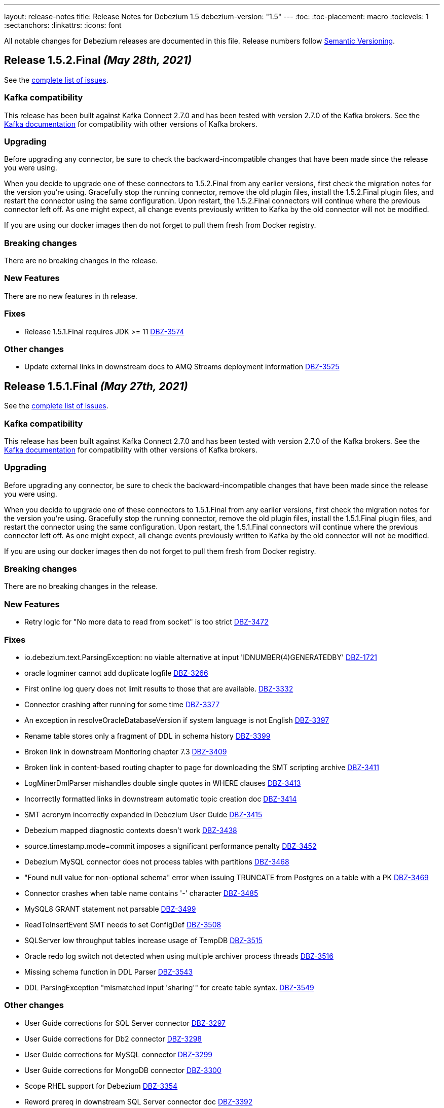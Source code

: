 ---
layout: release-notes
title: Release Notes for Debezium 1.5
debezium-version: "1.5"
---
:toc:
:toc-placement: macro
:toclevels: 1
:sectanchors:
:linkattrs:
:icons: font

All notable changes for Debezium releases are documented in this file.
Release numbers follow http://semver.org[Semantic Versioning].

toc::[]

[[release-1.5.2-final]]
== *Release 1.5.2.Final* _(May 28th, 2021)_

See the https://issues.redhat.com/secure/ReleaseNote.jspa?projectId=12317320&version=12357966[complete list of issues].


=== Kafka compatibility

This release has been built against Kafka Connect 2.7.0 and has been tested with version 2.7.0 of the Kafka brokers.
See the https://kafka.apache.org/documentation/#upgrade[Kafka documentation] for compatibility with other versions of Kafka brokers.


=== Upgrading

Before upgrading any connector, be sure to check the backward-incompatible changes that have been made since the release you were using.

When you decide to upgrade one of these connectors to 1.5.2.Final from any earlier versions,
first check the migration notes for the version you're using.
Gracefully stop the running connector, remove the old plugin files, install the 1.5.2.Final plugin files, and restart the connector using the same configuration.
Upon restart, the 1.5.2.Final connectors will continue where the previous connector left off.
As one might expect, all change events previously written to Kafka by the old connector will not be modified.

If you are using our docker images then do not forget to pull them fresh from Docker registry.


=== Breaking changes

There are no breaking changes in the release.


=== New Features

There are no new features in th release.

=== Fixes

* Release 1.5.1.Final requires JDK >= 11 https://issues.jboss.org/browse/DBZ-3574[DBZ-3574]


=== Other changes

* Update external links in downstream docs to AMQ Streams deployment information  https://issues.jboss.org/browse/DBZ-3525[DBZ-3525]



[[release-1.5.1-final]]
== *Release 1.5.1.Final* _(May 27th, 2021)_

See the https://issues.redhat.com/secure/ReleaseNote.jspa?projectId=12317320&version=12354249[complete list of issues].


=== Kafka compatibility

This release has been built against Kafka Connect 2.7.0 and has been tested with version 2.7.0 of the Kafka brokers.
See the https://kafka.apache.org/documentation/#upgrade[Kafka documentation] for compatibility with other versions of Kafka brokers.


=== Upgrading

Before upgrading any connector, be sure to check the backward-incompatible changes that have been made since the release you were using.

When you decide to upgrade one of these connectors to 1.5.1.Final from any earlier versions,
first check the migration notes for the version you're using.
Gracefully stop the running connector, remove the old plugin files, install the 1.5.1.Final plugin files, and restart the connector using the same configuration.
Upon restart, the 1.5.1.Final connectors will continue where the previous connector left off.
As one might expect, all change events previously written to Kafka by the old connector will not be modified.

If you are using our docker images then do not forget to pull them fresh from Docker registry.


=== Breaking changes

There are no breaking changes in the release.


=== New Features

* Retry logic for "No more data to read from socket" is too strict https://issues.jboss.org/browse/DBZ-3472[DBZ-3472]


=== Fixes

* io.debezium.text.ParsingException: no viable alternative at input 'IDNUMBER(4)GENERATEDBY' https://issues.jboss.org/browse/DBZ-1721[DBZ-1721]
* oracle logminer cannot add duplicate logfile https://issues.jboss.org/browse/DBZ-3266[DBZ-3266]
* First online log query does not limit results to those that are available. https://issues.jboss.org/browse/DBZ-3332[DBZ-3332]
* Connector crashing after running for some time https://issues.jboss.org/browse/DBZ-3377[DBZ-3377]
* An exception in resolveOracleDatabaseVersion if system language is not English https://issues.jboss.org/browse/DBZ-3397[DBZ-3397]
* Rename table stores only a fragment of DDL in schema history https://issues.jboss.org/browse/DBZ-3399[DBZ-3399]
* Broken link in downstream Monitoring chapter 7.3 https://issues.jboss.org/browse/DBZ-3409[DBZ-3409]
* Broken link in content-based routing chapter to page for downloading the SMT scripting archive  https://issues.jboss.org/browse/DBZ-3411[DBZ-3411]
* LogMinerDmlParser mishandles double single quotes in WHERE clauses https://issues.jboss.org/browse/DBZ-3413[DBZ-3413]
* Incorrectly formatted links in downstream automatic topic creation doc https://issues.jboss.org/browse/DBZ-3414[DBZ-3414]
* SMT acronym incorrectly expanded in Debezium User Guide https://issues.jboss.org/browse/DBZ-3415[DBZ-3415]
* Debezium mapped diagnostic contexts doesn't work https://issues.jboss.org/browse/DBZ-3438[DBZ-3438]
* source.timestamp.mode=commit imposes a significant performance penalty https://issues.jboss.org/browse/DBZ-3452[DBZ-3452]
* Debezium MySQL connector does not process tables with partitions https://issues.jboss.org/browse/DBZ-3468[DBZ-3468]
* "Found null value for non-optional schema" error when issuing TRUNCATE from Postgres on a table with a PK https://issues.jboss.org/browse/DBZ-3469[DBZ-3469]
* Connector crashes when table name contains '-' character https://issues.jboss.org/browse/DBZ-3485[DBZ-3485]
* MySQL8 GRANT statement not parsable https://issues.jboss.org/browse/DBZ-3499[DBZ-3499]
* ReadToInsertEvent SMT needs to set ConfigDef https://issues.jboss.org/browse/DBZ-3508[DBZ-3508]
* SQLServer low throughput tables increase usage of TempDB https://issues.jboss.org/browse/DBZ-3515[DBZ-3515]
* Oracle redo log switch not detected when using multiple archiver process threads https://issues.jboss.org/browse/DBZ-3516[DBZ-3516]
* Missing schema function in DDL Parser https://issues.jboss.org/browse/DBZ-3543[DBZ-3543]
* DDL ParsingException "mismatched input 'sharing'" for create table syntax. https://issues.jboss.org/browse/DBZ-3549[DBZ-3549]


=== Other changes

* User Guide corrections for SQL Server connector https://issues.jboss.org/browse/DBZ-3297[DBZ-3297]
* User Guide corrections for Db2 connector https://issues.jboss.org/browse/DBZ-3298[DBZ-3298]
* User Guide corrections for MySQL connector https://issues.jboss.org/browse/DBZ-3299[DBZ-3299]
* User Guide corrections for MongoDB connector https://issues.jboss.org/browse/DBZ-3300[DBZ-3300]
* Scope RHEL support for Debezium https://issues.jboss.org/browse/DBZ-3354[DBZ-3354]
* Reword prereq in downstream SQL Server connector doc  https://issues.jboss.org/browse/DBZ-3392[DBZ-3392]
* Duplicate entry in MySQL connector properties table for `mysql-property-skipped-operations`  https://issues.jboss.org/browse/DBZ-3402[DBZ-3402]
* Upgrade binlog client https://issues.jboss.org/browse/DBZ-3463[DBZ-3463]
* Backport documentation fixes to 1.5 https://issues.jboss.org/browse/DBZ-3532[DBZ-3532]



[[release-1.5.0-final]]
== *Release 1.5.0.Final* _(April 7th, 2021)_

See the https://issues.redhat.com/secure/ReleaseNote.jspa?projectId=12317320&version=12354718[complete list of issues].


=== Kafka compatibility

This release has been built against Kafka Connect 2.7.0 and has been tested with version 2.7.0 of the Kafka brokers.
See the https://kafka.apache.org/documentation/#upgrade[Kafka documentation] for compatibility with other versions of Kafka brokers.


=== Upgrading

Before upgrading any connector, be sure to check the backward-incompatible changes that have been made since the release you were using.

When you decide to upgrade one of these connectors to 1.5.0.Final from any earlier versions,
first check the migration notes for the version you're using.
Gracefully stop the running connector, remove the old plugin files, install the 1.5.0.Final plugin files, and restart the connector using the same configuration.
Upon restart, the 1.5.0.Final connectors will continue where the previous connector left off.
As one might expect, all change events previously written to Kafka by the old connector will not be modified.

If you are using our docker images then do not forget to pull them fresh from Docker registry.


=== Breaking changes

There are no breaking changes in the release.


=== New Features

* Add support for Redis Streams target in Debezium Server https://issues.jboss.org/browse/DBZ-2879[DBZ-2879]
* Provide LSN coordinates as standardized sequence field https://issues.jboss.org/browse/DBZ-2911[DBZ-2911]


=== Fixes

* Do not mine Data Guard archive log entries https://issues.jboss.org/browse/DBZ-3341[DBZ-3341]
* Debezium stuck in an infinite loop on boot https://issues.jboss.org/browse/DBZ-3343[DBZ-3343]
* Schema change SourceRecords have null partition https://issues.jboss.org/browse/DBZ-3347[DBZ-3347]
* LogMiner can incorrectly resolve that SCN is available https://issues.jboss.org/browse/DBZ-3348[DBZ-3348]
* The event.deserialization.failure.handling.mode is documented incorrectly https://issues.jboss.org/browse/DBZ-3353[DBZ-3353]
* DB2 Function wrong https://issues.jboss.org/browse/DBZ-3362[DBZ-3362]
* LogMiner parser incorrectly parses UNISTR function https://issues.jboss.org/browse/DBZ-3367[DBZ-3367]
* Invalid Decimal schema: scale parameter not found https://issues.jboss.org/browse/DBZ-3371[DBZ-3371]


=== Other changes

* Allow Debezium Server to be used with Apicurio converters https://issues.jboss.org/browse/DBZ-2388[DBZ-2388]
* Remove connector properties from descriptors on the /connector-types response https://issues.jboss.org/browse/DBZ-3316[DBZ-3316]
* Literal attribute rendered in deployment instructions for the downstream PostgreSQL connector  https://issues.jboss.org/browse/DBZ-3338[DBZ-3338]
* Fix test failures due to existing database object artifacts https://issues.jboss.org/browse/DBZ-3344[DBZ-3344]
* Use correct repository level PAT for building debezium website  https://issues.jboss.org/browse/DBZ-3345[DBZ-3345]
* Document configuration of max.request.size  https://issues.jboss.org/browse/DBZ-3355[DBZ-3355]
* Use Java 8 for Cassandra workflow https://issues.jboss.org/browse/DBZ-3357[DBZ-3357]
* Trigger workflow on workflow definition update https://issues.jboss.org/browse/DBZ-3358[DBZ-3358]
* Prefer DDL before logical schema in history recovery https://issues.jboss.org/browse/DBZ-3361[DBZ-3361]
* Add missing space and omitted command to PostgreSQL connector doc  https://issues.jboss.org/browse/DBZ-3372[DBZ-3372]
* Wrong badge on Docker Hub https://issues.jboss.org/browse/DBZ-3383[DBZ-3383]



[[release-1.5.0-cr1]]
== *Release 1.5.0.CR1* _(March 24th, 2021)_

See the https://issues.redhat.com/secure/ReleaseNote.jspa?projectId=12317320&version=12354265[complete list of issues].


=== Kafka compatibility

This release has been built against Kafka Connect 2.7.0 and has been tested with version 2.7.0 of the Kafka brokers.
See the https://kafka.apache.org/documentation/#upgrade[Kafka documentation] for compatibility with other versions of Kafka brokers.


=== Upgrading

Before upgrading any connector, be sure to check the backward-incompatible changes that have been made since the release you were using.

When you decide to upgrade one of these connectors to 1.5.0.CR1 from any earlier versions,
first check the migration notes for the version you're using.
Gracefully stop the running connector, remove the old plugin files, install the 1.5.0.CR1 plugin files, and restart the connector using the same configuration.
Upon restart, the 1.5.0.CR1 connectors will continue where the previous connector left off.
As one might expect, all change events previously written to Kafka by the old connector will not be modified.

If you are using our docker images then do not forget to pull them fresh from Docker registry.


=== Breaking changes

Oracle connector was promoted from incubation to stable state (https://issues.jboss.org/browse/DBZ-3290[DBZ-3290]).
As the result the following changes were included to prevent future breaking changes

* configuration option `database.oracle.version` has been removed
* the LogMiner specific metrics has been incorporated to the streaming metrics
* `scn` and `commit_scn` fields in the source info block are no longer `LONG` but `STRING` to enable very large SCN values (https://issues.jboss.org/browse/DBZ-2994[DBZ-2994])

=== New Features

* Upgrade to Apache Kafka 2.7.0 https://issues.jboss.org/browse/DBZ-2872[DBZ-2872]
* Add more parameters to TLS support https://issues.jboss.org/browse/DBZ-3262[DBZ-3262]


=== Fixes

* Debezium logs "is not a valid Avro schema name" can be too verbose https://issues.jboss.org/browse/DBZ-2511[DBZ-2511]
* message.key.columns Regex Validation Time Complexity https://issues.jboss.org/browse/DBZ-2957[DBZ-2957]
* OID values don't fit to INT32 schema https://issues.jboss.org/browse/DBZ-3033[DBZ-3033]
* Connector automatically restart on ORA-26653 https://issues.jboss.org/browse/DBZ-3236[DBZ-3236]
* UI container has no assets (JS artifacts, fonts, etc) and randomly fails building https://issues.jboss.org/browse/DBZ-3247[DBZ-3247]
* Revert Clob behavior for Oracle LogMiner to avoid null values https://issues.jboss.org/browse/DBZ-3257[DBZ-3257]
* SQL Server misses description for decimal.handling.mode https://issues.jboss.org/browse/DBZ-3267[DBZ-3267]
* Oracle connector ignores time.precision.mode and just uses adaptive mode https://issues.jboss.org/browse/DBZ-3268[DBZ-3268]
* commons-logging JAR is missing from Debezium Server distro https://issues.jboss.org/browse/DBZ-3277[DBZ-3277]
* MongoDB timeouts crash the whole connector https://issues.jboss.org/browse/DBZ-3278[DBZ-3278]
* Prefer archive logs over redo logs of the same SCN range https://issues.jboss.org/browse/DBZ-3292[DBZ-3292]
* LogMiner mining query may unintentionally skip records https://issues.jboss.org/browse/DBZ-3295[DBZ-3295]
* IndexOutOfBoundsException when LogMiner DML update statement contains a function as last column's value https://issues.jboss.org/browse/DBZ-3305[DBZ-3305]
* Out of memory with mysql snapshots (regression of DBZ-94) https://issues.jboss.org/browse/DBZ-3309[DBZ-3309]
* Keyword ORDER is a valid identifier in MySQL grammar https://issues.jboss.org/browse/DBZ-3310[DBZ-3310]
* DDL statement couldn't be parsed for ROW_FORMAT=TOKUDB_QUICKLZ https://issues.jboss.org/browse/DBZ-3311[DBZ-3311]
* LogMiner can miss a log switch event if too many switches occur. https://issues.jboss.org/browse/DBZ-3319[DBZ-3319]
* Function MOD is missing from MySQL grammar https://issues.jboss.org/browse/DBZ-3333[DBZ-3333]
* Incorrect SR label names in OCP testusite https://issues.jboss.org/browse/DBZ-3336[DBZ-3336]
* DB2 upstream tests are still using master as the default branch https://issues.jboss.org/browse/DBZ-3337[DBZ-3337]


=== Other changes

* Demo: Exploring non-key joins of Kafka Streams 2.4 https://issues.jboss.org/browse/DBZ-2100[DBZ-2100]
* Publish Debezium BOM POM https://issues.jboss.org/browse/DBZ-2145[DBZ-2145]
* Use BigInteger as SCN rather than BigDecimal https://issues.jboss.org/browse/DBZ-2457[DBZ-2457]
* Document ChangeConsumer usage for Debezium Engine https://issues.jboss.org/browse/DBZ-2520[DBZ-2520]
* Add check that target release is set https://issues.jboss.org/browse/DBZ-2536[DBZ-2536]
* Consolidate multiple JMX beans during Oracle streaming with LogMiner https://issues.jboss.org/browse/DBZ-2537[DBZ-2537]
* Create script for listing all contributors of a release https://issues.jboss.org/browse/DBZ-2592[DBZ-2592]
* Explicitly mention Debezium Engine database history config for different connectors https://issues.jboss.org/browse/DBZ-2665[DBZ-2665]
* Cleanup by restructuring Debezium UI REST API structure https://issues.jboss.org/browse/DBZ-3031[DBZ-3031]
* Make Debezium main repo build checks artifacts for CI/CD checks in sibling repositories available on Maven Central  https://issues.jboss.org/browse/DBZ-3142[DBZ-3142]
* Handle duplicate warnings for deprecated options https://issues.jboss.org/browse/DBZ-3218[DBZ-3218]
* Upgrade Jackson as per AK 2.7 https://issues.jboss.org/browse/DBZ-3221[DBZ-3221]
* Document the need of qualified names in snapshot.include.collection.list https://issues.jboss.org/browse/DBZ-3244[DBZ-3244]
* Add snapshot.select.statement.override options to Oracle documentation https://issues.jboss.org/browse/DBZ-3250[DBZ-3250]
* Remove all possible backend calls from non-validation mode https://issues.jboss.org/browse/DBZ-3255[DBZ-3255]
* Document delayed TX END markers https://issues.jboss.org/browse/DBZ-3261[DBZ-3261]
* Extended scripting SMT docs with handling of non-data events https://issues.jboss.org/browse/DBZ-3269[DBZ-3269]
* Unify column inclusion/exclusion handling https://issues.jboss.org/browse/DBZ-3271[DBZ-3271]
* Downstream conditional spans topic boundary in db2 doc https://issues.jboss.org/browse/DBZ-3272[DBZ-3272]
* Add info about languge dependencies into scripting SMTs https://issues.jboss.org/browse/DBZ-3280[DBZ-3280]
* Copyright check script should take additional connector repos into consideration https://issues.jboss.org/browse/DBZ-3281[DBZ-3281]
* Intermittent failure of MyMetricsIT.testStreamingOnlyMetrics https://issues.jboss.org/browse/DBZ-3304[DBZ-3304]
* Remove references to supported configurations from Db2 connector documentation https://issues.jboss.org/browse/DBZ-3308[DBZ-3308]
* Use separate API calls to get the connector info(name, id etc) and details(Properties) https://issues.jboss.org/browse/DBZ-3314[DBZ-3314]
* Documentation updates should trigger a website build https://issues.jboss.org/browse/DBZ-3320[DBZ-3320]
* Cassandra connector is not part of core CI build https://issues.jboss.org/browse/DBZ-3335[DBZ-3335]



[[release-1.5.0-beta2]]
== *Release 1.5.0.Beta2* _(March 12th, 2021)_

See the https://issues.redhat.com/secure/ReleaseNote.jspa?projectId=12317320&version=12354047[complete list of issues].


=== Kafka compatibility

This release has been built against Kafka Connect 2.6.1 and has been tested with version 2.6.1 of the Kafka brokers.
See the https://kafka.apache.org/documentation/#upgrade[Kafka documentation] for compatibility with other versions of Kafka brokers.


=== Upgrading

Before upgrading any connector, be sure to check the backward-incompatible changes that have been made since the release you were using.

When you decide to upgrade one of these connectors to 1.5.0.Beta2 from any earlier versions,
first check the migration notes for the version you're using.
Gracefully stop the running connector, remove the old plugin files, install the 1.5.0.Beta2 plugin files, and restart the connector using the same configuration.
Upon restart, the 1.5.0.Beta2 connectors will continue where the previous connector left off.
As one might expect, all change events previously written to Kafka by the old connector will not be modified.

If you are using our docker images then do not forget to pull them fresh from Docker registry.


=== Breaking changes

The Oracle connector emits NUMBER(1) columns as `int8` now by default. To emit them as `boolean` instead, use the `io.debezium.connector.oracle.converters.NumberOneToBooleanConverter` as described in the connector documentation (https://issues.jboss.org/browse/DBZ-3208[DBZ-3208]).

The Debezium connector for Oracle now uses the LogMiner-based capturing implementation by default. In order to use the XStream-based implementation, set the connector option `database.connection.adapter` to `xstream` (https://issues.jboss.org/browse/DBZ-3241[DBZ-3241]).

=== New Features

* Detect and skip non-parent index-organized tables https://issues.jboss.org/browse/DBZ-3036[DBZ-3036]
* Capture additional JMX metrics for LogMiner https://issues.jboss.org/browse/DBZ-3038[DBZ-3038]
* Incorrect information in Debezium connector for Postgres documentation https://issues.jboss.org/browse/DBZ-3197[DBZ-3197]
* Add support for SET column type https://issues.jboss.org/browse/DBZ-3199[DBZ-3199]
* Improve relocation logic for processed commitLog files  https://issues.jboss.org/browse/DBZ-3224[DBZ-3224]
* Disable log.mining.transaction.retention.hours logic by default https://issues.jboss.org/browse/DBZ-3242[DBZ-3242]
* Provide a signalling table https://issues.jboss.org/browse/DBZ-3141[DBZ-3141]
* Update sensitive env vars for connect-base image https://issues.jboss.org/browse/DBZ-3223[DBZ-3223]
* Support specifying kinesis endpoint in debezium server https://issues.jboss.org/browse/DBZ-3246[DBZ-3246]
* Add log4j.properties file https://issues.jboss.org/browse/DBZ-3248[DBZ-3248]


=== Fixes

* Error in LSN https://issues.jboss.org/browse/DBZ-2417[DBZ-2417]
* Connector restarts with an SCN that was previously processed. https://issues.jboss.org/browse/DBZ-2875[DBZ-2875]
* Misleading error message for filtered publication with misconfigured filters https://issues.jboss.org/browse/DBZ-2885[DBZ-2885]
* There are still important problems with Oracle LogMiner https://issues.jboss.org/browse/DBZ-2976[DBZ-2976]
* Don't execute initial statements upon connector validation https://issues.jboss.org/browse/DBZ-3030[DBZ-3030]
* Forever stuck with new binlog parser (1.3 and later) when processing big JSON column data  https://issues.jboss.org/browse/DBZ-3106[DBZ-3106]
* Change Events are not captured after initial load https://issues.jboss.org/browse/DBZ-3128[DBZ-3128]
* Repeating Unknown schema error even after recent schema_recovery https://issues.jboss.org/browse/DBZ-3146[DBZ-3146]
* CloudEvent value id field is not unique https://issues.jboss.org/browse/DBZ-3157[DBZ-3157]
* Oracle connector fails when using database.tablename.case.insensitive=true https://issues.jboss.org/browse/DBZ-3190[DBZ-3190]
* DML parser IndexOutOfRangeException with where-clause using "IS NULL" https://issues.jboss.org/browse/DBZ-3193[DBZ-3193]
* ORA-01284 file cannot be opened error when file locked by another process https://issues.jboss.org/browse/DBZ-3194[DBZ-3194]
* CommitThroughput metrics can raise division by zero error https://issues.jboss.org/browse/DBZ-3200[DBZ-3200]
* LogMiner does not process NUMBER(1) data https://issues.jboss.org/browse/DBZ-3208[DBZ-3208]
* Update MongoDB driver version https://issues.jboss.org/browse/DBZ-3212[DBZ-3212]
* Extra connectors are not buildable unless main Debezium is built locally https://issues.jboss.org/browse/DBZ-3213[DBZ-3213]
* Docker image debezium/server:1.5 won't start https://issues.jboss.org/browse/DBZ-3217[DBZ-3217]
* Debezium Oracle Connector not excluding table columns https://issues.jboss.org/browse/DBZ-3219[DBZ-3219]
* LogMiner parse failure with Update DML with no where condition https://issues.jboss.org/browse/DBZ-3235[DBZ-3235]
* Debezium 1.4.2.Final and onwards unable to parse sasl.jaas.config from env var https://issues.jboss.org/browse/DBZ-3245[DBZ-3245]
* Debezium engine should call stop on task even when start fails https://issues.jboss.org/browse/DBZ-3251[DBZ-3251]
* No meaningful message provided when oracle driver is missing https://issues.jboss.org/browse/DBZ-3254[DBZ-3254]


=== Other changes

* Discuss capture job configuration as a tuning option for SQL Server and Db2 https://issues.jboss.org/browse/DBZ-2122[DBZ-2122]
* Prepare customizing auto-created topics doc for downstream https://issues.jboss.org/browse/DBZ-2654[DBZ-2654]
* Wrong warning about deprecated options https://issues.jboss.org/browse/DBZ-3084[DBZ-3084]
* Have non-validating mode in the UI https://issues.jboss.org/browse/DBZ-3088[DBZ-3088]
* Move container image builds to GH Actions https://issues.jboss.org/browse/DBZ-3131[DBZ-3131]
* Exclude CommonConnectorConfig.PROVIDE_TRANSACTION_METADATA from connectors not supporting it https://issues.jboss.org/browse/DBZ-3132[DBZ-3132]
* Add example for Debezium UI to debezium-examples repo https://issues.jboss.org/browse/DBZ-3134[DBZ-3134]
* Clarify required privileges for using pgoutput https://issues.jboss.org/browse/DBZ-3138[DBZ-3138]
* Do not rely on Max SCN seed value w/LogMiner https://issues.jboss.org/browse/DBZ-3145[DBZ-3145]
* Postgres documentation improvements https://issues.jboss.org/browse/DBZ-3149[DBZ-3149]
* Support running Oracle test suite in non-CDB (no PDB name) mode https://issues.jboss.org/browse/DBZ-3154[DBZ-3154]
* Update Oracle documentation https://issues.jboss.org/browse/DBZ-3156[DBZ-3156]
* Move the Oracle connector to the main repostory https://issues.jboss.org/browse/DBZ-3166[DBZ-3166]
* Minor editorial update to PostgreSQL connector documentation https://issues.jboss.org/browse/DBZ-3192[DBZ-3192]
* Incorrect link/anchor pair for truncate.handling.mode property in PG properties documentation https://issues.jboss.org/browse/DBZ-3195[DBZ-3195]
* Update oracle-vagrant-box https://issues.jboss.org/browse/DBZ-3206[DBZ-3206]
* Update Oracle versions tested https://issues.jboss.org/browse/DBZ-3215[DBZ-3215]
* Oracle test suite does not always clean-up tables after tests https://issues.jboss.org/browse/DBZ-3237[DBZ-3237]
* Update Oracle tutorial example https://issues.jboss.org/browse/DBZ-3239[DBZ-3239]
* Use LogMiner adapter by default for Oracle connector https://issues.jboss.org/browse/DBZ-3241[DBZ-3241]
* Avoid reference to upstream Docker set-up https://issues.jboss.org/browse/DBZ-3259[DBZ-3259]



[[release-1.5.0-beta1]]
== *Release 1.5.0.Beta1* _(February 23rd, 2021)_

See the https://issues.redhat.com/secure/ReleaseNote.jspa?projectId=12317320&version=12353830[complete list of issues].


=== Kafka compatibility

This release has been built against Kafka Connect 2.6.1 and has been tested with version 2.6.1 of the Kafka brokers.
See the https://kafka.apache.org/documentation/#upgrade[Kafka documentation] for compatibility with other versions of Kafka brokers.


=== Upgrading

Before upgrading any connector, be sure to check the backward-incompatible changes that have been made since the release you were using.

When you decide to upgrade one of these connectors to 1.5.0.Beta1 from any earlier versions,
first check the migration notes for the version you're using.
Gracefully stop the running connector, remove the old plugin files, install the 1.5.0.Beta1 plugin files, and restart the connector using the same configuration.
Upon restart, the 1.5.0.Beta1 connectors will continue where the previous connector left off.
As one might expect, all change events previously written to Kafka by the old connector will not be modified.

If you are using our docker images then do not forget to pull them fresh from Docker registry.


=== Breaking changes

A regression in the binlog client used by Debezium was identified where large JSON documents in a MySQL JSON column cause a severe performance degredation (https://issues.jboss.org/browse/DBZ-3106[DBZ-3106]).
This issue is under active discussion with the maintainer of the binlog client library.

In earlier versions of Debezium, the MySQL connector incorrectly emitted snapshot events using the `c` (create) operation type instead of the correct type `r` (read).
If you have consumers which rely on that earlier behavior, you can use the `io.debezium.connector.mysql.transforms.ReadToInsertEvent` single message transform to emulate that earlier behavior (https://issues.jboss.org/browse/DBZ-2788[DBZ-2788]).
A connector option which accidentally was introduced in 1.4.0 for this same purpose, `snapshot.events.as.inserts`, got removed again, and the SMT should be used instead in this situation.
This SMT is meant for migration purposes only and will be removed in a future Debezium version.

The (incubating) Debezium connector for Oracle emits transaction ids in lower-case now, differing from the previous behavior of returning them as upper-case (https://issues.jboss.org/browse/DBZ-3165[DBZ-3165]).

The previously deprecated snapshot mode `INITIAL_SCHEMA_ONLY` of the Oracle connector has been removed. Please use `SCHEMA_ONLY` instead (https://issues.jboss.org/browse/DBZ-3034[DBZ-3034]).

=== New Features

* Make field descriptions consistent for time values (milliseconds, ms, sec, seconds, etc) https://issues.jboss.org/browse/DBZ-2858[DBZ-2858]
* DebeziumEngine RecordChangeEvents cannot be modified https://issues.jboss.org/browse/DBZ-2897[DBZ-2897]
* Add license headers and related checkstyle checks for Debezium UI files https://issues.jboss.org/browse/DBZ-2985[DBZ-2985]
* Display commit SHA of UI frontend/backend somewhere in the footer https://issues.jboss.org/browse/DBZ-3052[DBZ-3052]
* Implement UX suggestions for display of connector type https://issues.jboss.org/browse/DBZ-3054[DBZ-3054]
* SqlServerConnector does not implement validate https://issues.jboss.org/browse/DBZ-3056[DBZ-3056]
* Database History Producer does not close with a timeout https://issues.jboss.org/browse/DBZ-3075[DBZ-3075]
* Improve DML parser performance https://issues.jboss.org/browse/DBZ-3078[DBZ-3078]
* Connector list table UI improvement desktop/mobile https://issues.jboss.org/browse/DBZ-3079[DBZ-3079]
* Vitess Connector adds support for Vitess 9.0.0 GA https://issues.jboss.org/browse/DBZ-3100[DBZ-3100]
* Improve layout for Column Truncate - Mask Component https://issues.jboss.org/browse/DBZ-3101[DBZ-3101]
* Improve layout for Data options component and main wizard nav https://issues.jboss.org/browse/DBZ-3105[DBZ-3105]
* Add ability to skip tests based on available database options https://issues.jboss.org/browse/DBZ-3110[DBZ-3110]
* Support for Transaction Metadata in MySql connector https://issues.jboss.org/browse/DBZ-3114[DBZ-3114]
* Add support for JSON column type https://issues.jboss.org/browse/DBZ-3115[DBZ-3115]
* Add support for ENUM column type https://issues.jboss.org/browse/DBZ-3124[DBZ-3124]
* Enable easy downloading of Camel Kafka Connectors https://issues.jboss.org/browse/DBZ-3136[DBZ-3136]
* Capture LogMiner session parameters when session fails to start https://issues.jboss.org/browse/DBZ-3153[DBZ-3153]
* Process special values in temporal datatypes https://issues.jboss.org/browse/DBZ-2614[DBZ-2614]


=== Fixes

* Negative timestamps are converted to positive during snapshot https://issues.jboss.org/browse/DBZ-2616[DBZ-2616]
* Wrong reference to KafkaConnector in setting up Debezium https://issues.jboss.org/browse/DBZ-2745[DBZ-2745]
* Oracle Connector(Using Logminer) with Oracle RDS (v12) does not capture changes https://issues.jboss.org/browse/DBZ-2754[DBZ-2754]
* Oracle connector causes ORA-65090 when connecting to an Oracle instance running in non-CDB mode https://issues.jboss.org/browse/DBZ-2795[DBZ-2795]
* Warnings and notifications from PostgreSQL are ignored by the connector until the connection is closed https://issues.jboss.org/browse/DBZ-2865[DBZ-2865]
* Add support for MySQL to UI Backend  https://issues.jboss.org/browse/DBZ-2950[DBZ-2950]
* ExtractNewRecord SMT incorrectly extracts ts_ms from source info https://issues.jboss.org/browse/DBZ-2984[DBZ-2984]
* Replication terminates with ORA-01291: missing log file https://issues.jboss.org/browse/DBZ-3001[DBZ-3001]
* Kafka Docker image the HEAP_OPTS variable is not used https://issues.jboss.org/browse/DBZ-3006[DBZ-3006]
* Support multiple schemas with Oracle LogMiner https://issues.jboss.org/browse/DBZ-3009[DBZ-3009]
* Function calls does not allow parentheses for functions with non-mandatory parentheses https://issues.jboss.org/browse/DBZ-3017[DBZ-3017]
* Complete support for properties that contain hyphens https://issues.jboss.org/browse/DBZ-3019[DBZ-3019]
* UI issues with connectors table row expansion state https://issues.jboss.org/browse/DBZ-3049[DBZ-3049]
* SQLException for Global temp tables  from OracleDatabaseMetaData.getIndexInfo() makes Debezium snapshotting fail https://issues.jboss.org/browse/DBZ-3057[DBZ-3057]
* Cassandra Connector doesn't support Cassandra version >=3.11.5 https://issues.jboss.org/browse/DBZ-3060[DBZ-3060]
* Make Cassandra Connector work with CommitLogTransfer better https://issues.jboss.org/browse/DBZ-3063[DBZ-3063]
* no viable alternative at input 'create or replace index' https://issues.jboss.org/browse/DBZ-3067[DBZ-3067]
* Connect image propagates  env vars starting with CONNECT prefix https://issues.jboss.org/browse/DBZ-3070[DBZ-3070]
* PgOutputMessageDecoder doesn't order primary keys https://issues.jboss.org/browse/DBZ-3074[DBZ-3074]
* Strange transaction metadata for Oracle logminer connector https://issues.jboss.org/browse/DBZ-3090[DBZ-3090]
* Getting RejectedExecutionException when checking topic settings from KafkaDatabaseHistory.checkTopicSettings https://issues.jboss.org/browse/DBZ-3096[DBZ-3096]
* Environment Variables with spaces are truncated when written to properties file https://issues.jboss.org/browse/DBZ-3103[DBZ-3103]
* Error: Supplemental logging not configured for table. Use command: ALTER TABLE  https://issues.jboss.org/browse/DBZ-3109[DBZ-3109]
* Uncaught (in promise) TypeError: Cannot read property 'call' of undefined https://issues.jboss.org/browse/DBZ-3125[DBZ-3125]
* Final stage of snapshot analyzes tables not present in table.include.list thus stumbles upon unsupported XMLTYPE table https://issues.jboss.org/browse/DBZ-3151[DBZ-3151]
* Missing Prometheus port in kafka network policy  https://issues.jboss.org/browse/DBZ-3170[DBZ-3170]
* XStream does not process NUMER(1) data https://issues.jboss.org/browse/DBZ-3172[DBZ-3172]


=== Other changes

* Setup CI job for DB2  https://issues.jboss.org/browse/DBZ-2235[DBZ-2235]
* Integration with Service Registry promoted to GA https://issues.jboss.org/browse/DBZ-2815[DBZ-2815]
* Remove DECIMAL string sanitisation once Vitess upstream bug is fixed https://issues.jboss.org/browse/DBZ-2908[DBZ-2908]
* Review format and configuration options for Db2 for GA https://issues.jboss.org/browse/DBZ-2977[DBZ-2977]
* Test with Postgres 13 https://issues.jboss.org/browse/DBZ-3022[DBZ-3022]
* Prepare Debezium UI to participate in upstream releases https://issues.jboss.org/browse/DBZ-3027[DBZ-3027]
* Upgrade testcontainers to 1.15.1  https://issues.jboss.org/browse/DBZ-3066[DBZ-3066]
* Use new deployment endpoint for releases to Maven Central https://issues.jboss.org/browse/DBZ-3069[DBZ-3069]
* Remove obsolete Awestruct container image https://issues.jboss.org/browse/DBZ-3072[DBZ-3072]
* "JDBC driver" doesn't make sense for non-relational connectors https://issues.jboss.org/browse/DBZ-3076[DBZ-3076]
* Replace RecordMakers with MySqlChangeRecordEmitter https://issues.jboss.org/browse/DBZ-3077[DBZ-3077]
* Make CI builds resilient against disconnects on GH Actions infrastructure https://issues.jboss.org/browse/DBZ-3083[DBZ-3083]
* Separate SourceInfo and MySQL offset context https://issues.jboss.org/browse/DBZ-3086[DBZ-3086]
* Remove zero-width whitespace from option names https://issues.jboss.org/browse/DBZ-3087[DBZ-3087]
* Adapt UI for MySQL connector type https://issues.jboss.org/browse/DBZ-3091[DBZ-3091]
* Change MySQL database schema contract to support separate parsing and processing phase https://issues.jboss.org/browse/DBZ-3093[DBZ-3093]
* MySQL build stuck for 6h https://issues.jboss.org/browse/DBZ-3095[DBZ-3095]
* Rewrite legacy reader tests https://issues.jboss.org/browse/DBZ-3099[DBZ-3099]
* Intermittent test failure in Postgres PostgresConnectorIT#customSnapshotterSkipsTablesOnRestart https://issues.jboss.org/browse/DBZ-3107[DBZ-3107]
* Remove duplicate anchor links in Connector properties https://issues.jboss.org/browse/DBZ-3111[DBZ-3111]
* Upgrade to Quarkus 1.12.0.Final https://issues.jboss.org/browse/DBZ-3116[DBZ-3116]
* Config validation for Vitess https://issues.jboss.org/browse/DBZ-3117[DBZ-3117]
* Config validation for Oracle https://issues.jboss.org/browse/DBZ-3119[DBZ-3119]
* Avoid naming conflict between connection classes https://issues.jboss.org/browse/DBZ-3147[DBZ-3147]
* Set up commit message check for Vitess https://issues.jboss.org/browse/DBZ-3152[DBZ-3152]
* Put IIDR license requirement into NOTE box https://issues.jboss.org/browse/DBZ-3163[DBZ-3163]
* Consistent logging of connection validation failure https://issues.jboss.org/browse/DBZ-3164[DBZ-3164]
* Remove COLUMN_BLACK_LIST option in Oracle connector https://issues.jboss.org/browse/DBZ-3167[DBZ-3167]



[[release-1.5.0-alpha1]]
== *Release 1.5.0.Alpha1* _(February 4th, 2021)_

See the https://issues.redhat.com/secure/ReleaseNote.jspa?projectId=12317320&version=12351487[complete list of issues].


=== Kafka compatibility

This release has been built against Kafka Connect 2.6.1 and has been tested with version 2.6.1 of the Kafka brokers.
See the https://kafka.apache.org/documentation/#upgrade[Kafka documentation] for compatibility with other versions of Kafka brokers.


=== Upgrading

Before upgrading any connector, be sure to check the backward-incompatible changes that have been made since the release you were using.

When you decide to upgrade one of these connectors to 1.5.0.Alpha1 from any earlier versions,
first check the migration notes for the version you're using.
Gracefully stop the running connector, remove the old plugin files, install the 1.5.0.Alpha1 plugin files, and restart the connector using the same configuration.
Upon restart, the 1.5.0.Alpha1 connectors will continue where the previous connector left off.
As one might expect, all change events previously written to Kafka by the old connector will not be modified.

If you are using our docker images then do not forget to pull them fresh from Docker registry.


=== Breaking changes

A new capturing implementation for the Debezium MySQL connector has been created (https://issues.jboss.org/browse/DBZ-1865[DBZ-1865]) based on the common connector framework used by all the other Kafka Connect connectors of Debezium.
The connector behaviour is almost in parity with previous implementation,
with the exception of the *experimental* parallel snapshotting feature (link:https://issues.redhat.com/browse/DBZ-175[DBZ-175]), which isn't available with the new implementation yet and which is planned to be re-introduced later in a different form.
If you encounter any issues with the new MySQL connector implementation, please log a https://issues.redhat.com/browse/DBZ[Jira issue];
in this case, you can use the legacy implementation by setting the `internal.implementation=legacy` connector configuration option.


=== New Features

* Support emitting TRUNCATE events in PostgreSQL pgoutput plugin https://issues.jboss.org/browse/DBZ-2382[DBZ-2382]
* Migrate DebeziumContainer enhancements for DBZ-2950 and DBZ-2952 into main repository https://issues.jboss.org/browse/DBZ-3024[DBZ-3024]
* Implement meta tags https://issues.jboss.org/browse/DBZ-2620[DBZ-2620]
* Improve performance for very large postgres schemas https://issues.jboss.org/browse/DBZ-2575[DBZ-2575]


=== Fixes

* Extra connectors are not buildable unless main Debezium is built locally https://issues.jboss.org/browse/DBZ-2901[DBZ-2901]
* java.sql.SQLException: ORA-01333: failed to establish Logminer Dictionary https://issues.jboss.org/browse/DBZ-2939[DBZ-2939]
* Add support for connector/task lifecycle ops to UI backend https://issues.jboss.org/browse/DBZ-2951[DBZ-2951]
* Cassandra CDC failed to deserialize list<UserType> column correct https://issues.jboss.org/browse/DBZ-2974[DBZ-2974]
* Debezium Oracle Connector will appear stuck on large SCN jumps https://issues.jboss.org/browse/DBZ-2982[DBZ-2982]
* Invalid regex patterns should fail validation when validation database.include/exclude.list properties for MySQL connector https://issues.jboss.org/browse/DBZ-3008[DBZ-3008]
* Fix repository config for Jenkis snapshot deployment https://issues.jboss.org/browse/DBZ-3011[DBZ-3011]
* Unable to parse non-constant SIGNAL option value https://issues.jboss.org/browse/DBZ-3018[DBZ-3018]
* Cannot parse expression in DEFAULT column definition https://issues.jboss.org/browse/DBZ-3020[DBZ-3020]
* Key being used as value in pubsub batch handler https://issues.jboss.org/browse/DBZ-3037[DBZ-3037]
* Table creation DDL with `CHARACTER SET = DEFAULT` causes MySQL connector failure https://issues.jboss.org/browse/DBZ-3023[DBZ-3023]
* Missing some MariaDB existence predicates in ALTER TABLE https://issues.jboss.org/browse/DBZ-3039[DBZ-3039]


=== Other changes

* Improved resiliency of release process against OSS failures https://issues.jboss.org/browse/DBZ-2274[DBZ-2274]
* Pull up HOSTNAME, PORT, DATABASE_NAME, USER and PASSWORD to RelationalDatabaseConnectorConfig https://issues.jboss.org/browse/DBZ-2420[DBZ-2420]
* Db2 Connector doesn't declare database related config options https://issues.jboss.org/browse/DBZ-2424[DBZ-2424]
* Fix build status badge in README files https://issues.jboss.org/browse/DBZ-2802[DBZ-2802]
* Merge and complete web components PR https://issues.jboss.org/browse/DBZ-2804[DBZ-2804]
* IBM Db2 Connector promoted to GA https://issues.jboss.org/browse/DBZ-2814[DBZ-2814]
* Document several Oracle frequently encountered problems https://issues.jboss.org/browse/DBZ-2970[DBZ-2970]
* No syntax highlighting on website listings https://issues.jboss.org/browse/DBZ-2978[DBZ-2978]
* Admonition icons missing https://issues.jboss.org/browse/DBZ-2986[DBZ-2986]
* Improve logging for Logminer adapter https://issues.jboss.org/browse/DBZ-2999[DBZ-2999]
* CI build not required for changes in README files https://issues.jboss.org/browse/DBZ-3012[DBZ-3012]
* Execute ZZZGtidSetIT as the last test https://issues.jboss.org/browse/DBZ-3047[DBZ-3047]
* Capture and report LogMiner state when mining session fails to start https://issues.jboss.org/browse/DBZ-3055[DBZ-3055]
